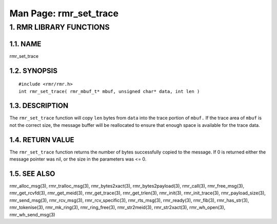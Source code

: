 .. This work is licensed under a Creative Commons Attribution 4.0 International License. 
.. SPDX-License-Identifier: CC-BY-4.0 
.. CAUTION: this document is generated from source in doc/src/rtd. 
.. To make changes edit the source and recompile the document. 
.. Do NOT make changes directly to .rst or .md files. 
 
============================================================================================ 
Man Page: rmr_set_trace 
============================================================================================ 
 
 


1. RMR LIBRARY FUNCTIONS
========================



1.1. NAME
---------

rmr_set_trace 


1.2. SYNOPSIS
-------------

 
:: 
 
 #include <rmr/rmr.h>
 int rmr_set_trace( rmr_mbuf_t* mbuf, unsigned char* data, int len )
 


1.3. DESCRIPTION
----------------

The ``rmr_set_trace`` function will copy ``len`` bytes from 
``data`` into the trace portion of ``mbuf.`` If the trace 
area of ``mbuf`` is not the correct size, the message buffer 
will be reallocated to ensure that enough space is available 
for the trace data. 


1.4. RETURN VALUE
-----------------

The ``rmr_set_trace`` function returns the number of bytes 
successfully copied to the message. If 0 is returned either 
the message pointer was nil, or the size in the parameters 
was <= 0. 


1.5. SEE ALSO
-------------

rmr_alloc_msg(3), rmr_tralloc_msg(3), rmr_bytes2xact(3), 
rmr_bytes2payload(3), rmr_call(3), rmr_free_msg(3), 
rmr_get_rcvfd(3), rmr_get_meid(3), rmr_get_trace(3), 
rmr_get_trlen(3), rmr_init(3), rmr_init_trace(3), 
rmr_payload_size(3), rmr_send_msg(3), rmr_rcv_msg(3), 
rmr_rcv_specific(3), rmr_rts_msg(3), rmr_ready(3), 
rmr_fib(3), rmr_has_str(3), rmr_tokenise(3), rmr_mk_ring(3), 
rmr_ring_free(3), rmr_str2meid(3), rmr_str2xact(3), 
rmr_wh_open(3), rmr_wh_send_msg(3) 
